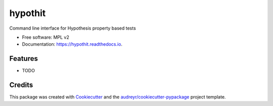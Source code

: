 ========
hypothit
========


.. image:: https://img.shields.io/pypi/v/hypothit.svg
        :target: https://pypi.python.org/pypi/hypothit

.. image:: https://img.shields.io/travis/moreati/hypothit.svg
        :target: https://travis-ci.org/moreati/hypothit

.. image:: https://readthedocs.org/projects/hypothit/badge/?version=latest
        :target: https://hypothit.readthedocs.io/en/latest/?badge=latest
        :alt: Documentation Status

Command line interface for Hypothesis property based tests


* Free software: MPL v2
* Documentation: https://hypothit.readthedocs.io.


Features
--------

* TODO

Credits
-------

This package was created with Cookiecutter_ and the `audreyr/cookiecutter-pypackage`_ project template.

.. _Cookiecutter: https://github.com/audreyr/cookiecutter
.. _`audreyr/cookiecutter-pypackage`: https://github.com/audreyr/cookiecutter-pypackage
